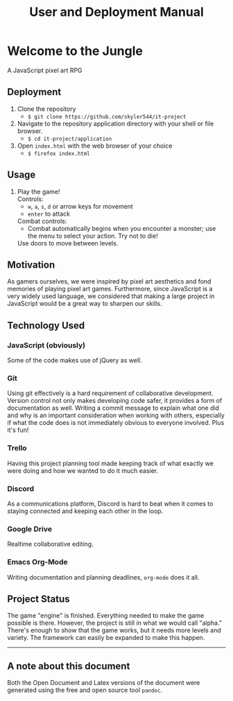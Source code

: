 #+title: User and Deployment Manual

#+OPTIONS: author:nil
#+OPTIONS: toc:nil
#+OPTIONS: \n:t
#+OPTIONS: num:2
#+LATEX_HEADER: \usepackage{helvet}
#+LATEX_HEADER: \renewcommand{\familydefault}{\sfdefault}


* Welcome to the Jungle
A JavaScript pixel art RPG

** Deployment
1. Clone the repository
   - ~$ git clone https://github.com/skyler544/it-project~
2. Navigate to the repository application directory with your shell or file browser.
   - ~$ cd it-project/application~
3. Open ~index.html~ with the web browser of your choice
   - ~$ firefox index.html~

** Usage
1. Play the game!
   Controls:
   - ~w~, ~a~, ~s~, ~d~ or arrow keys for movement
   - ~enter~ to attack
   Combat controls:
   - Combat automatically begins when you encounter a monster; use the menu to select your action. Try not to die!
   Use doors to move between levels.

** Motivation
As gamers ourselves, we were inspired by pixel art aesthetics and fond memories of playing pixel art games. Furthermore, since JavaScript is a very widely used language, we considered that making a large project in JavaScript would be a great way to sharpen our skills.

** Technology Used
*** JavaScript (obviously)
Some of the code makes use of jQuery as well.
*** Git
Using git effectively is a hard requirement of collaborative development. Version control not only makes developing code safer, it provides a form of documentation as well. Writing a commit message to explain what one did and why is an important consideration when working with others, especially if what the code does is not immediately obvious to everyone involved. Plus it's fun!
*** Trello
Having this project planning tool made keeping track of what exactly we were doing and how we wanted to do it much easier.
*** Discord
As a communications platform, Discord is hard to beat when it comes to staying connected and keeping each other in the loop.
*** Google Drive
Realtime collaborative editing.
*** Emacs Org-Mode
Writing documentation and planning deadlines, ~org-mode~ does it all.

** Project Status
The game "engine" is finished. Everything needed to make the game possible is there. However, the project is still in what we would call "alpha." There's enough to show that the game works, but it needs more levels and variety. The framework can easily be expanded to make this happen.

   -----
** A note about this document
Both the Open Document and Latex versions of the document were generated using the free and open source tool ~pandoc~.
